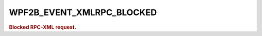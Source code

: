 .. _WPF2B_EVENT_XMLRPC_BLOCKED:

WPF2B_EVENT_XMLRPC_BLOCKED
--------------------------

.. rubric:: Blocked RPC-XML request.
